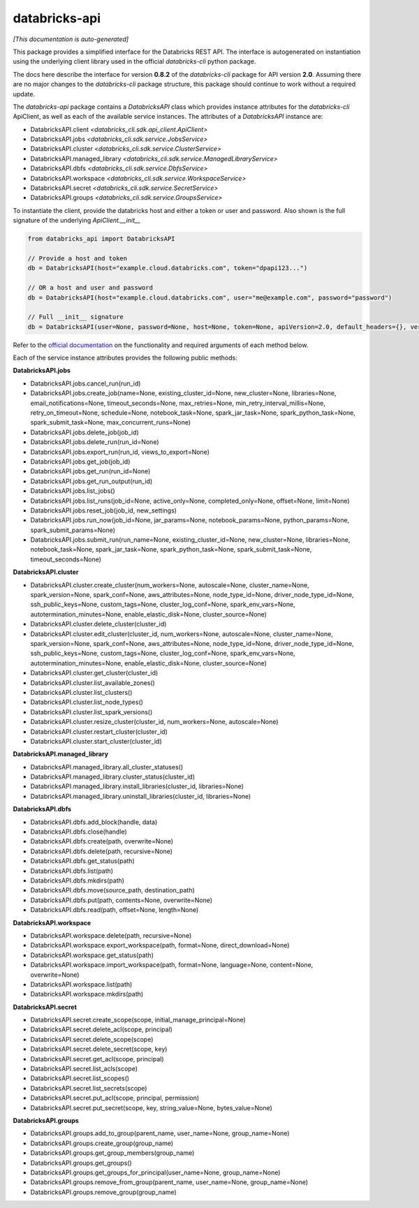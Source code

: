 databricks-api
==============

*[This documentation is auto-generated]*

This package provides a simplified interface for the Databricks REST API.
The interface is autogenerated on instantiation using the underlying client
library used in the official `databricks-cli` python package.

The docs here describe the interface for version **0.8.2** of
the `databricks-cli` package for API version **2.0**.
Assuming there are no major changes to the `databricks-cli` package
structure, this package should continue to work without a required update.

The `databricks-api` package contains a `DatabricksAPI` class which provides
instance attributes for the `databricks-cli` ApiClient, as well as each of
the available service instances. The attributes of a `DatabricksAPI` instance are:

* DatabricksAPI.client *<databricks_cli.sdk.api_client.ApiClient>*
* DatabricksAPI.jobs *<databricks_cli.sdk.service.JobsService>*
* DatabricksAPI.cluster *<databricks_cli.sdk.service.ClusterService>*
* DatabricksAPI.managed_library *<databricks_cli.sdk.service.ManagedLibraryService>*
* DatabricksAPI.dbfs *<databricks_cli.sdk.service.DbfsService>*
* DatabricksAPI.workspace *<databricks_cli.sdk.service.WorkspaceService>*
* DatabricksAPI.secret *<databricks_cli.sdk.service.SecretService>*
* DatabricksAPI.groups *<databricks_cli.sdk.service.GroupsService>*

To instantiate the client, provide the databricks host and either a token or
user and password. Also shown is the full signature of the
underlying `ApiClient.__init__`

.. code-block:: python

    from databricks_api import DatabricksAPI

    // Provide a host and token
    db = DatabricksAPI(host="example.cloud.databricks.com", token="dpapi123...")

    // OR a host and user and password
    db = DatabricksAPI(host="example.cloud.databricks.com", user="me@example.com", password="password")

    // Full __init__ signature
    db = DatabricksAPI(user=None, password=None, host=None, token=None, apiVersion=2.0, default_headers={}, verify=True, command_name='')

Refer to the `official documentation <https://docs.databricks.com/api/index.html>`_
on the functionality and required arguments of each method below.

Each of the service instance attributes provides the following public methods:

**DatabricksAPI.jobs**

* DatabricksAPI.jobs.cancel_run(run_id)
* DatabricksAPI.jobs.create_job(name=None, existing_cluster_id=None, new_cluster=None, libraries=None, email_notifications=None, timeout_seconds=None, max_retries=None, min_retry_interval_millis=None, retry_on_timeout=None, schedule=None, notebook_task=None, spark_jar_task=None, spark_python_task=None, spark_submit_task=None, max_concurrent_runs=None)
* DatabricksAPI.jobs.delete_job(job_id)
* DatabricksAPI.jobs.delete_run(run_id=None)
* DatabricksAPI.jobs.export_run(run_id, views_to_export=None)
* DatabricksAPI.jobs.get_job(job_id)
* DatabricksAPI.jobs.get_run(run_id=None)
* DatabricksAPI.jobs.get_run_output(run_id)
* DatabricksAPI.jobs.list_jobs()
* DatabricksAPI.jobs.list_runs(job_id=None, active_only=None, completed_only=None, offset=None, limit=None)
* DatabricksAPI.jobs.reset_job(job_id, new_settings)
* DatabricksAPI.jobs.run_now(job_id=None, jar_params=None, notebook_params=None, python_params=None, spark_submit_params=None)
* DatabricksAPI.jobs.submit_run(run_name=None, existing_cluster_id=None, new_cluster=None, libraries=None, notebook_task=None, spark_jar_task=None, spark_python_task=None, spark_submit_task=None, timeout_seconds=None)

**DatabricksAPI.cluster**

* DatabricksAPI.cluster.create_cluster(num_workers=None, autoscale=None, cluster_name=None, spark_version=None, spark_conf=None, aws_attributes=None, node_type_id=None, driver_node_type_id=None, ssh_public_keys=None, custom_tags=None, cluster_log_conf=None, spark_env_vars=None, autotermination_minutes=None, enable_elastic_disk=None, cluster_source=None)
* DatabricksAPI.cluster.delete_cluster(cluster_id)
* DatabricksAPI.cluster.edit_cluster(cluster_id, num_workers=None, autoscale=None, cluster_name=None, spark_version=None, spark_conf=None, aws_attributes=None, node_type_id=None, driver_node_type_id=None, ssh_public_keys=None, custom_tags=None, cluster_log_conf=None, spark_env_vars=None, autotermination_minutes=None, enable_elastic_disk=None, cluster_source=None)
* DatabricksAPI.cluster.get_cluster(cluster_id)
* DatabricksAPI.cluster.list_available_zones()
* DatabricksAPI.cluster.list_clusters()
* DatabricksAPI.cluster.list_node_types()
* DatabricksAPI.cluster.list_spark_versions()
* DatabricksAPI.cluster.resize_cluster(cluster_id, num_workers=None, autoscale=None)
* DatabricksAPI.cluster.restart_cluster(cluster_id)
* DatabricksAPI.cluster.start_cluster(cluster_id)

**DatabricksAPI.managed_library**

* DatabricksAPI.managed_library.all_cluster_statuses()
* DatabricksAPI.managed_library.cluster_status(cluster_id)
* DatabricksAPI.managed_library.install_libraries(cluster_id, libraries=None)
* DatabricksAPI.managed_library.uninstall_libraries(cluster_id, libraries=None)

**DatabricksAPI.dbfs**

* DatabricksAPI.dbfs.add_block(handle, data)
* DatabricksAPI.dbfs.close(handle)
* DatabricksAPI.dbfs.create(path, overwrite=None)
* DatabricksAPI.dbfs.delete(path, recursive=None)
* DatabricksAPI.dbfs.get_status(path)
* DatabricksAPI.dbfs.list(path)
* DatabricksAPI.dbfs.mkdirs(path)
* DatabricksAPI.dbfs.move(source_path, destination_path)
* DatabricksAPI.dbfs.put(path, contents=None, overwrite=None)
* DatabricksAPI.dbfs.read(path, offset=None, length=None)

**DatabricksAPI.workspace**

* DatabricksAPI.workspace.delete(path, recursive=None)
* DatabricksAPI.workspace.export_workspace(path, format=None, direct_download=None)
* DatabricksAPI.workspace.get_status(path)
* DatabricksAPI.workspace.import_workspace(path, format=None, language=None, content=None, overwrite=None)
* DatabricksAPI.workspace.list(path)
* DatabricksAPI.workspace.mkdirs(path)

**DatabricksAPI.secret**

* DatabricksAPI.secret.create_scope(scope, initial_manage_principal=None)
* DatabricksAPI.secret.delete_acl(scope, principal)
* DatabricksAPI.secret.delete_scope(scope)
* DatabricksAPI.secret.delete_secret(scope, key)
* DatabricksAPI.secret.get_acl(scope, principal)
* DatabricksAPI.secret.list_acls(scope)
* DatabricksAPI.secret.list_scopes()
* DatabricksAPI.secret.list_secrets(scope)
* DatabricksAPI.secret.put_acl(scope, principal, permission)
* DatabricksAPI.secret.put_secret(scope, key, string_value=None, bytes_value=None)

**DatabricksAPI.groups**

* DatabricksAPI.groups.add_to_group(parent_name, user_name=None, group_name=None)
* DatabricksAPI.groups.create_group(group_name)
* DatabricksAPI.groups.get_group_members(group_name)
* DatabricksAPI.groups.get_groups()
* DatabricksAPI.groups.get_groups_for_principal(user_name=None, group_name=None)
* DatabricksAPI.groups.remove_from_group(parent_name, user_name=None, group_name=None)
* DatabricksAPI.groups.remove_group(group_name)


